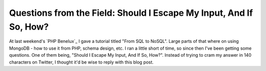 Questions from the Field: Should I Escape My Input, And If So, How?
===================================================================

.. articleMetaData::
   :Where: London, UK
   :Date: 2015-01-27 09:03 Europe/London
   :Tags: blog, php, mongodb
   :Short: escinput

At last weekend's `PHP Benelux`_ I gave a tutorial titled "From SQL to NoSQL".
Large parts of that where on using MongoDB - how to use it from PHP, schema
design, etc. I ran a little short of time, so since then I've been getting
some questions. One of them being, "Should I Escape My Input, And If So,
How?". Instead of trying to cram my answer in 140 characters on Twitter, I
thought it'd be wise to reply with this blog post.


